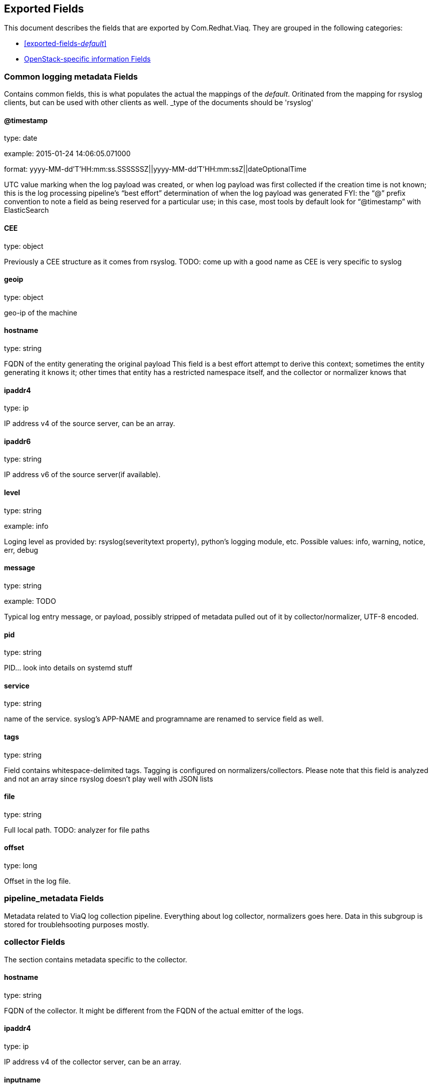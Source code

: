 
////
This file is generated! See fields.yml and scripts/generate_field_docs.py
////

[[exported-fields]]
== Exported Fields

This document describes the fields that are exported by Com.Redhat.Viaq. They are
grouped in the following categories:

* <<exported-fields-_default_>>
* <<exported-fields-openstack>>

[[exported-fields-_default_]]
=== Common logging metadata Fields

Contains common fields, this is what populates the actual the mappings of the _default_. Oritinated from the mapping for rsyslog clients, but can be used with other clients as well. _type of the documents should be 'rsyslog'



==== @timestamp

type: date

example: 2015-01-24 14:06:05.071000

format: yyyy-MM-dd'T'HH:mm:ss.SSSSSSZ||yyyy-MM-dd'T'HH:mm:ssZ||dateOptionalTime

UTC value marking when the log payload was created, or when log payload was first collected if the creation time is not known;  this is the log processing pipeline’s “best effort” determination of when the log payload was generated FYI: the “@” prefix convention to note a field as being reserved for a particular use; in this case, most tools by default look for “@timestamp” with ElasticSearch


==== CEE

type: object

Previously a CEE structure as it comes from rsyslog. TODO: come up with a good name as CEE is very specific to syslog


==== geoip

type: object

geo-ip of the machine


==== hostname

type: string

FQDN of the entity generating the original payload This field is a best effort attempt to derive this context; sometimes the entity generating it knows it; other times that entity has a restricted namespace itself, and the collector or normalizer knows that


==== ipaddr4

type: ip

IP address v4 of the source server, can be an array.


==== ipaddr6

type: string

IP address v6 of the source server(if available).


==== level

type: string

example: info

Loging level as provided by: rsyslog(severitytext property), python's logging module, etc. Possible values: info, warning, notice, err, debug


==== message

type: string

example: TODO

Typical log entry message, or payload, possibly stripped of metadata pulled out of it by collector/normalizer, UTF-8 encoded.


==== pid

type: string

PID... look into details on systemd stuff


==== service

type: string

name of the service. syslog's APP-NAME and programname are renamed to service field as well.


==== tags

type: string

Field contains whitespace-delimited tags. Tagging is configured on normalizers/collectors. Please note that this field is analyzed and not an array since rsyslog doesn't play well with JSON lists


==== file

type: string

Full local path. TODO: analyzer for file paths


==== offset

type: long

Offset in the log file.


=== pipeline_metadata Fields

Metadata related to ViaQ log collection pipeline. Everything about log collector, normalizers goes here. Data in this subgroup is stored for troublehsooting purposes mostly.



=== collector Fields

The section contains metadata specific to the collector.



==== hostname

type: string

FQDN of the collector. It might be different from the FQDN of the actual emitter of the logs.


==== ipaddr4

type: ip

IP address v4 of the collector server, can be an array.


==== inputname

type: string

how the log message was received on the collector whether it was TCP/UDP, or maybe imjournal/imfile.


==== received_at

type: date

format: yyyy-MM-dd'T'HH:mm:ss.SSSSSSZ||yyyy-MM-dd'T'HH:mm:ssZ||dateOptionalTime

Time when the message was received at the collector.


=== normalizer Fields

The section contains metadata specific to the normalizer.



==== hostname

type: string

FQDN of the normalizer.


==== ipaddr4

type: ip

IP address v4 of the normalizer server, can be an array.


==== inputname

type: string

how the log message was received on the normalizer whether it was TCP/UDP.


==== received_at

type: date

format: yyyy-MM-dd'T'HH:mm:ss.SSSSSSZ||yyyy-MM-dd'T'HH:mm:ssZ||dateOptionalTime

Time when the message was received at the collector.


==== @version

type: string

example: TODO

Version of “com.redhat.viaq” mapping the document is intended to adhere by the normalizer. It must be set by the normalizer.  The value must correspond to the [_meta][version].


==== original_raw_message

type: string

The original non-parsed log message, collected by collector or as close to the source as possible.


==== trace

type: string

example: rsyslog,8.16,2016.02.01 logstash,1.5,2016.03.03

The field records the trace of the message. Each collector/normalizer appends information about itself and the date/time when the message was processed.


=== rsyslog Fields

rsyslog/syslog-specific metadata, excluding systemd metadata.



==== facility

type: string

rsyslog's facility. see syslog specification for more information


==== protocol-version

type: string

rsyslog protocol version


==== structured-data

type: string

syslog's structured-data. see syslog specification for more information


=== systemd Fields

systemd-specific metadata.



=== k Fields

systemd's kernel-specific metadata.



==== KERNEL_DEVICE

type: string

TODO


==== KERNEL_SUBSYSTEM

type: string

TODO


==== UDEV_DEVLINK

type: string

TODO


==== UDEV_DEVNODE

type: string

TODO


==== UDEV_SYSNAME

type: string

TODO


=== t Fields

TODO.



==== AUDIT_LOGINUID

type: string

TODO


==== BOOT_ID

type: string

TODO


==== AUDIT_SESSION

type: string

TODO


==== CAP_EFFECTIVE

type: string

TODO


==== CMDLINE

type: string

TODO


==== COMM

type: string

TODO


==== EXE

type: string

TODO


==== GID

type: string

TODO


==== HOSTNAME

type: string

TODO


==== MACHINE_ID

type: string

TODO


==== PID

type: string

TODO


==== SELINUX_CONTEXT

type: string

TODO


==== SOURCE_REALTIME_TIMESTAMP

type: string

TODO


==== SYSTEMD_CGROUP

type: string

TODO


==== SYSTEMD_OWNER_UID

type: string

TODO


==== SYSTEMD_SESSION

type: string

TODO


==== SYSTEMD_SLICE

type: string

TODO


==== SYSTEMD_UNIT

type: string

TODO


==== SYSTEMD_USER_UNIT

type: string

TODO


==== TRANSPORT

type: string

TODO


==== UID

type: string

TODO


=== u Fields

TODO.



==== CODE_FILE

type: string

TODO


==== CODE_FUNCTION

type: string

TODO


==== CODE_LINE

type: string

TODO


==== ERRNO

type: string

TODO


==== MESSAGE_ID

type: string

TODO


==== RESULT

type: string

TODO


==== UNIT

type: string

TODO


[[exported-fields-openstack]]
=== OpenStack-specific information Fields

Mapping specifically for openstack. Inherits all the fields from __default__ _type of the documents in this mapping should be openstack



[[exported-fields-openstack]]
=== OpenStack-specific information Fields

TODO.



==== instance

type: string

TODO.


==== context

type: string

We understand this to be a value scraped from the originating HTTP REST API request so that one can track related API requests throughout the stack, as such it is an identifier and should not be tokenized when indexed.


==== class

type: string

TODO.



